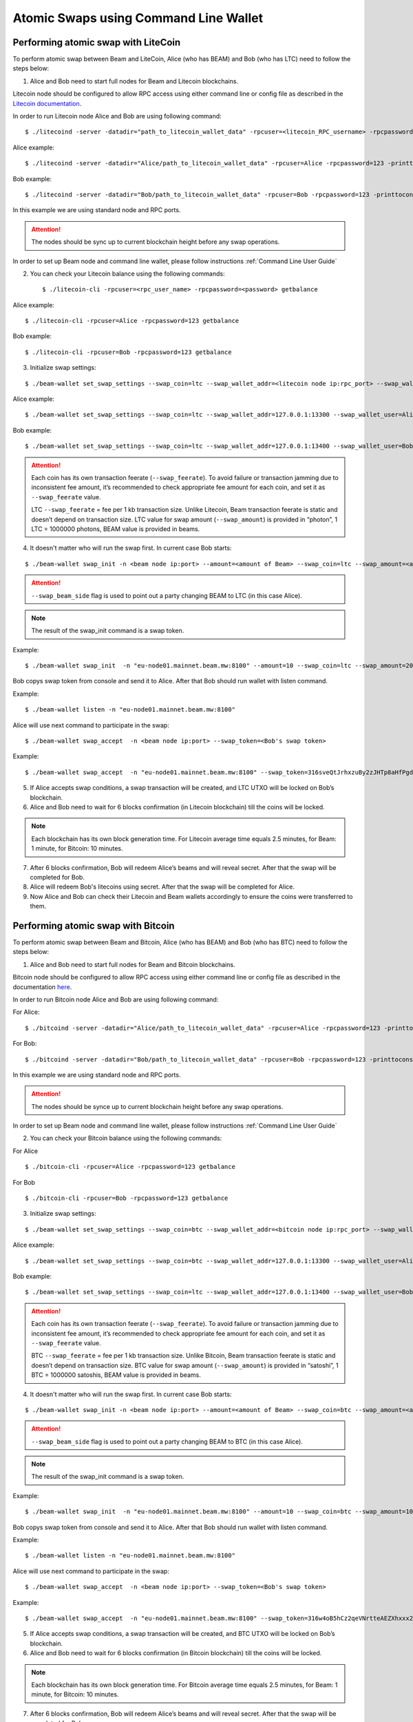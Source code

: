 .. _user_atomic_swap_cli:

Atomic Swaps using Command Line Wallet
======================================


Performing atomic swap with LiteCoin
------------------------------------


To perform atomic swap between Beam and LiteCoin, Alice (who has BEAM) and Bob (who has LTC) need to follow the steps below:

1. Alice and Bob need to start full nodes for Beam and Litecoin blockchains.

Litecoin node should be configured to allow RPC access using either command line or config file as described in the `Litecoin documentation <https://litecoin.info/index.php/Litecoin.conf>`_.

In order to run Litecoin node Alice and Bob are using following command:

::
   
   $ ./litecoind -server -datadir="path_to_litecoin_wallet_data" -rpcuser=<litecoin_RPC_username> -rpcpassword=<password> -printtoconsole

Alice example:

::

   $ ./litecoind -server -datadir="Alice/path_to_litecoin_wallet_data" -rpcuser=Alice -rpcpassword=123 -printtoconsole

Bob example:

::

   $ ./litecoind -server -datadir="Bob/path_to_litecoin_wallet_data" -rpcuser=Bob -rpcpassword=123 -printtoconsole

In this example we are using standard node and RPC ports.

.. attention::
  
  The nodes should be sync up to current blockchain height before any swap operations.

In order to set up Beam node and command line wallet, please follow instructions :ref:`Command Line User Guide`


2. You can check your Litecoin balance using the following commands:
   
   ::

   $ ./litecoin-cli -rpcuser=<rpc_user_name> -rpcpassword=<password> getbalance

Alice example:

::

   $ ./litecoin-cli -rpcuser=Alice -rpcpassword=123 getbalance

Bob example:
::

   $ ./litecoin-cli -rpcuser=Bob -rpcpassword=123 getbalance

   
   
3. Initialize swap settings:

::

   $ ./beam-wallet set_swap_settings --swap_coin=ltc --swap_wallet_addr=<litecoin node ip:rpc_port> --swap_wallet_user=<litecoin RPC username> --swap_wallet_pass=<litecoin RPC password> --swap_feerate=<Litecoin fee rate(Photons/Kb)> --active_connection=core
   
Alice example:

::

   $ ./beam-wallet set_swap_settings --swap_coin=ltc --swap_wallet_addr=127.0.0.1:13300 --swap_wallet_user=Alice --swap_wallet_pass=123 --swap_feerate=90000 --active_connection=core
   
Bob example:

::

   $ ./beam-wallet set_swap_settings --swap_coin=ltc --swap_wallet_addr=127.0.0.1:13400 --swap_wallet_user=Bob --swap_wallet_pass=123 --swap_feerate=90000 --active_connection=core
   
   
.. attention::

    Each coin has its own transaction feerate (``--swap_feerate``). To avoid failure or transaction jamming due to inconsistent fee amount, it’s recommended to check appropriate fee amount for each coin, and set it as ``--swap_feerate`` value. 

    LTC ``--swap_feerate`` = fee per 1 kb transaction size. Unlike Litecoin, Beam transaction feerate is static and doesn’t depend on transaction size. LTC value for swap amount (``--swap_amount``) is provided in “photon”, 1 LTC = 1000000 photons, BEAM value is provided in beams.
  


4. It doesn't matter who will run the swap first. In current case Bob starts:

::

   $ ./beam-wallet swap_init -n <beam node ip:port> --amount=<amount of Beam> --swap_coin=ltc --swap_amount=<amount of Photons> --swap_beam_side

.. attention::

  ``--swap_beam_side`` flag is used to point out a party changing BEAM to LTC (in this case Alice).   

   
.. note::

   The result of the swap_init command is a swap token.  


Example:

::

  $ ./beam-wallet swap_init  -n "eu-node01.mainnet.beam.mw:8100" --amount=10 --swap_coin=ltc --swap_amount=2000000000


Bob copys swap token from console and send it to Alice. After that Bob should run wallet with listen command.

Example:

::

   $ ./beam-wallet listen -n "eu-node01.mainnet.beam.mw:8100"
  

Alice will use next command to participate in the swap:

::

   $ ./beam-wallet swap_accept  -n <beam node ip:port> --swap_token=<Bob's swap token>

Example:
   
::

   $ ./beam-wallet swap_accept  -n "eu-node01.mainnet.beam.mw:8100" --swap_token=316sveQtJrhxzuBy2zJHTp8aHfPgdz2FycrR8n9fs5CbXqoq1Be4Z9qEPnz5HjxuBZgmQpxWd8Dy9icQYKVn1e23cP7x5FHcteyEXk11QQ6CQLQJ3ERk653xgzXnBNfiiX8Pw8acyuNqCHPsF699oiDkxgEAXtV5mrKmYWh1zW



5. If Alice accepts swap conditions, a swap transaction will be created, and LTC UTXO will be locked on Bob’s blockchain.

6. Alice and Bob need to wait for 6 blocks confirmation (in Litecoin blockchain) till the coins will be locked.

.. note::

   Each blockchain has its own block generation time. For Litecoin average time equals 2.5 minutes, for Beam: 1 minute, for Bitcoin: 10 minutes.

7. After 6 blocks confirmation, Bob will redeem Alice’s beams and will reveal secret. After that the swap will be completed for Bob.

8. Alice will redeem Bob's litecoins using secret. After that the swap will be completed for Alice.

9. Now Alice and Bob can check their Litecoin and Beam wallets accordingly to ensure the coins were transferred to them.



Performing atomic swap with Bitcoin
------------------------------------


To perform atomic swap between Beam and Bitcoin, Alice (who has BEAM) and Bob (who has BTC) need to follow the steps below:

1. Alice and Bob need to start full nodes for Beam and Bitcoin blockchains.

Bitcoin node should be configured to allow RPC access using either command line or config file as described in the documentation `here <https://en.bitcoin.it/wiki/Running_Bitcoin>`_.

In order to run Bitcoin node Alice and Bob are using following command:

For Alice:

::

   $ ./bitcoind -server -datadir="Alice/path_to_litecoin_wallet_data" -rpcuser=Alice -rpcpassword=123 -printtoconsole

For Bob:

::

   $ ./bitcoind -server -datadir="Bob/path_to_litecoin_wallet_data" -rpcuser=Bob -rpcpassword=123 -printtoconsole

In this example we are using standard node and RPC ports.

.. attention::
  
  The nodes should be synce up to current blockchain height before any swap operations.


In order to set up Beam node and command line wallet, please follow instructions :ref:`Command Line User Guide`


2. You can check your Bitcoin balance using the following commands:

For Alice

::

   $ ./bitcoin-cli -rpcuser=Alice -rpcpassword=123 getbalance

For Bob

::

   $ ./bitcoin-cli -rpcuser=Bob -rpcpassword=123 getbalance



3. Initialize swap settings:

::

   $ ./beam-wallet set_swap_settings --swap_coin=btc --swap_wallet_addr=<bitcoin node ip:rpc_port> --swap_wallet_user=<bitcoin RPC username> --swap_wallet_pass=<bitcoin RPC password> --swap_feerate=<Bitcoin fee rate(Satoshs/Kb)> --active_connection=core
   
Alice example:

::

   $ ./beam-wallet set_swap_settings --swap_coin=btc --swap_wallet_addr=127.0.0.1:13300 --swap_wallet_user=Alice --swap_wallet_pass=123 --swap_feerate=90000 --active_connection=core
   
Bob example:

::

   $ ./beam-wallet set_swap_settings --swap_coin=ltc --swap_wallet_addr=127.0.0.1:13400 --swap_wallet_user=Bob --swap_wallet_pass=123 --swap_feerate=90000 --active_connection=core
   
   
.. attention::

    Each coin has its own transaction feerate (``--swap_feerate``). To avoid failure or transaction jamming due to inconsistent fee amount, it’s recommended to check appropriate fee amount for each coin, and set it as ``--swap_feerate`` value. 

    BTC ``--swap_feerate`` = fee per 1 kb transaction size. Unlike Bitcoin, Beam transaction feerate is static and doesn’t depend on transaction size. BTC value for swap amount (``--swap_amount``) is provided in “satoshi”, 1 BTC = 1000000 satoshis, BEAM value is provided in beams.
  


4. It doesn't matter who will run the swap first. In current case Bob starts:

::

   $ ./beam-wallet swap_init -n <beam node ip:port> --amount=<amount of Beam> --swap_coin=btc --swap_amount=<amount of Satoshi> --swap_beam_side

.. attention::

  ``--swap_beam_side`` flag is used to point out a party changing BEAM to BTC (in this case Alice).   

   
.. note::

   The result of the swap_init command is a swap token.  


Example:

::

  $ ./beam-wallet swap_init  -n "eu-node01.mainnet.beam.mw:8100" --amount=10 --swap_coin=btc --swap_amount=100000000


Bob copys swap token from console and send it to Alice. After that Bob should run wallet with listen command.

Example:

::

   $ ./beam-wallet listen -n "eu-node01.mainnet.beam.mw:8100"
  

Alice will use next command to participate in the swap:

::

   $ ./beam-wallet swap_accept  -n <beam node ip:port> --swap_token=<Bob's swap token>

Example:
   
::

   $ ./beam-wallet swap_accept  -n "eu-node01.mainnet.beam.mw:8100" --swap_token=316w4oB5hCz2qeVNrtteAEZXhxxx2HBX8v1Ped1FhveJor5JbChz2xXGfi2LkKqVLu8kU4vEoZCV3UbmwoBZX2ABJzmbxLPxpCTVZr1oefwsJDzYU2BUXXDTf4VjtBJfsP3yrozPT4bz1ZTdDTzRS2yU3VYvnamuSRSfEPatha



5. If Alice accepts swap conditions, a swap transaction will be created, and BTC UTXO will be locked on Bob’s blockchain.

6. Alice and Bob need to wait for 6 blocks confirmation (in Bitcoin blockchain) till the coins will be locked.

.. note::

   Each blockchain has its own block generation time. For Bitcoin average time equals 2.5 minutes, for Beam: 1 minute, for Bitcoin: 10 minutes.

7. After 6 blocks confirmation, Bob will redeem Alice’s beams and will reveal secret. After that the swap will be completed for Bob.

8. Alice will redeem Bob's bitcoins using secret. After that the swap will be completed for Alice.

9. Now Alice and Bob can check their Bitcoin and Beam wallets accordingly to ensure the coins were transferred to them.

